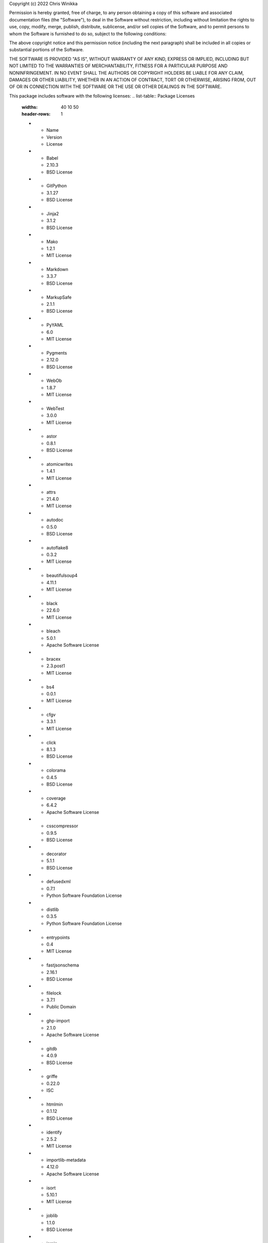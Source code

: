 Copyright (c) 2022 Chris Winikka

Permission is hereby granted, free of charge, to any person obtaining a copy of this software and associated documentation files (the "Software"), to deal in the Software without restriction, including without limitation the rights to use, copy, modify, merge, publish, distribute, sublicense, and/or sell copies of the Software, and to permit persons to whom the Software is furnished to do so, subject to the following conditions:

The above copyright notice and this permission notice (including the next paragraph) shall be included in all copies or substantial portions of the Software.

THE SOFTWARE IS PROVIDED "AS IS", WITHOUT WARRANTY OF ANY KIND, EXPRESS OR IMPLIED, INCLUDING BUT NOT LIMITED TO THE WARRANTIES OF MERCHANTABILITY, FITNESS FOR A PARTICULAR PURPOSE AND NONINFRINGEMENT. IN NO EVENT SHALL THE AUTHORS OR COPYRIGHT HOLDERS BE LIABLE FOR ANY CLAIM, DAMAGES OR OTHER LIABILITY, WHETHER IN AN ACTION OF CONTRACT, TORT OR OTHERWISE, ARISING FROM, OUT OF OR IN CONNECTION WITH THE SOFTWARE OR THE USE OR OTHER DEALINGS IN THE SOFTWARE.

This package includes software with the following licenses:
.. list-table:: Package Licenses
   :widths: 40 10 50
   :header-rows: 1

   * - Name
     - Version
     - License
   * - Babel
     - 2.10.3
     - BSD License
   * - GitPython
     - 3.1.27
     - BSD License
   * - Jinja2
     - 3.1.2
     - BSD License
   * - Mako
     - 1.2.1
     - MIT License
   * - Markdown
     - 3.3.7
     - BSD License
   * - MarkupSafe
     - 2.1.1
     - BSD License
   * - PyYAML
     - 6.0
     - MIT License
   * - Pygments
     - 2.12.0
     - BSD License
   * - WebOb
     - 1.8.7
     - MIT License
   * - WebTest
     - 3.0.0
     - MIT License
   * - astor
     - 0.8.1
     - BSD License
   * - atomicwrites
     - 1.4.1
     - MIT License
   * - attrs
     - 21.4.0
     - MIT License
   * - autodoc
     - 0.5.0
     - BSD License
   * - autoflake8
     - 0.3.2
     - MIT License
   * - beautifulsoup4
     - 4.11.1
     - MIT License
   * - black
     - 22.6.0
     - MIT License
   * - bleach
     - 5.0.1
     - Apache Software License
   * - bracex
     - 2.3.post1
     - MIT License
   * - bs4
     - 0.0.1
     - MIT License
   * - cfgv
     - 3.3.1
     - MIT License
   * - click
     - 8.1.3
     - BSD License
   * - colorama
     - 0.4.5
     - BSD License
   * - coverage
     - 6.4.2
     - Apache Software License
   * - csscompressor
     - 0.9.5
     - BSD License
   * - decorator
     - 5.1.1
     - BSD License
   * - defusedxml
     - 0.7.1
     - Python Software Foundation License
   * - distlib
     - 0.3.5
     - Python Software Foundation License
   * - entrypoints
     - 0.4
     - MIT License
   * - fastjsonschema
     - 2.16.1
     - BSD License
   * - filelock
     - 3.7.1
     - Public Domain
   * - ghp-import
     - 2.1.0
     - Apache Software License
   * - gitdb
     - 4.0.9
     - BSD License
   * - griffe
     - 0.22.0
     - ISC
   * - htmlmin
     - 0.1.12
     - BSD License
   * - identify
     - 2.5.2
     - MIT License
   * - importlib-metadata
     - 4.12.0
     - Apache Software License
   * - isort
     - 5.10.1
     - MIT License
   * - joblib
     - 1.1.0
     - BSD License
   * - jsmin
     - 3.0.1
     - MIT License
   * - jsonschema
     - 4.7.2
     - MIT License
   * - jupyter-client
     - 7.3.4
     - BSD License
   * - jupyter-core
     - 4.11.1
     - BSD License
   * - jupyterlab-pygments
     - 0.2.2
     - BSD
   * - mergedeep
     - 1.3.4
     - MIT License
   * - mistune
     - 0.8.4
     - BSD License
   * - mkdocs
     - 1.3.1
     - BSD License
   * - mkdocs-autorefs
     - 0.4.1
     - ISC License (ISCL)
   * - mkdocs-awesome-pages-plugin
     - 2.8.0
     - MIT License
   * - mkdocs-enumerate-headings-plugin
     - 0.5.0
     - MIT License
   * - mkdocs-git-authors-plugin
     - 0.6.4
     - MIT License
   * - mkdocs-git-revision-date-localized-plugin
     - 1.1.0
     - MIT License
   * - mkdocs-img2fig-plugin
     - 0.9.3
     - MIT
   * - mkdocs-material
     - 8.3.9
     - MIT License
   * - mkdocs-material-extensions
     - 1.0.3
     - MIT License
   * - mkdocs-minify-plugin
     - 0.5.0
     - MIT License
   * - mkdocs-print-site-plugin
     - 2.3.4
     - MIT License
   * - mkdocs-table-reader-plugin
     - 1.1.0
     - MIT License
   * - mkdocstrings
     - 0.19.0
     - ISC License (ISCL)
   * - mkdocstrings-python
     - 0.7.1
     - ISC
   * - mkgendocs
     - 0.9.1
     - Apache Software License
   * - mknotebooks
     - 0.7.1.post0.dev98
     - MIT License
   * - more-itertools
     - 8.13.0
     - MIT License
   * - mypy-extensions
     - 0.4.3
     - MIT License
   * - natsort
     - 8.1.0
     - MIT License
   * - nbclient
     - 0.6.6
     - BSD License
   * - nbconvert
     - 6.5.0
     - BSD License
   * - nbformat
     - 5.4.0
     - BSD License
   * - nest-asyncio
     - 1.5.5
     - BSD License
   * - nltk
     - 3.7
     - Apache Software License
   * - nodeenv
     - 1.7.0
     - BSD License
   * - numpy
     - 1.23.1
     - BSD License
   * - packaging
     - 21.3
     - Apache Software License; BSD License
   * - pandas
     - 1.4.3
     - BSD License
   * - pandocfilters
     - 1.5.0
     - BSD License
   * - pathspec
     - 0.9.0
     - Mozilla Public License 2.0 (MPL 2.0)
   * - platformdirs
     - 2.5.2
     - MIT License
   * - pluggy
     - 0.13.1
     - MIT License
   * - pre-commit
     - 2.20.0
     - MIT License
   * - py
     - 1.11.0
     - MIT License
   * - pyflakes
     - 2.4.0
     - MIT License
   * - pymdown-extensions
     - 9.5
     - MIT License
   * - pyparsing
     - 3.0.9
     - MIT License
   * - pyrsistent
     - 0.18.1
     - MIT License
   * - pytest
     - 5.4.3
     - MIT License
   * - pytest-cov
     - 3.0.0
     - MIT License
   * - python-dateutil
     - 2.8.2
     - Apache Software License; BSD License
   * - pytz
     - 2022.1
     - MIT License
   * - pywin32
     - 304
     - Python Software Foundation License
   * - pyyaml-env-tag
     - 0.1
     - MIT License
   * - pyzmq
     - 23.2.0
     - BSD License; GNU Library or Lesser General Public License (LGPL)
   * - regex
     - 2022.7.25
     - Apache Software License
   * - six
     - 1.16.0
     - MIT License
   * - smmap
     - 5.0.0
     - BSD License
   * - soupsieve
     - 2.3.2.post1
     - MIT License
   * - tabulate
     - 0.8.10
     - MIT License
   * - tinycss2
     - 1.1.1
     - BSD License
   * - toml
     - 0.10.2
     - MIT License
   * - tomli
     - 2.0.1
     - MIT License
   * - tornado
     - 6.2
     - Apache Software License
   * - tqdm
     - 4.64.0
     - MIT License; Mozilla Public License 2.0 (MPL 2.0)
   * - traitlets
     - 5.3.0
     - BSD License
   * - typing-extensions
     - 4.3.0
     - Python Software Foundation License
   * - virtualenv
     - 20.16.1
     - MIT License
   * - waitress
     - 2.1.2
     - Zope Public License
   * - watchdog
     - 2.1.9
     - Apache Software License
   * - wcmatch
     - 8.4
     - MIT License
   * - wcwidth
     - 0.2.5
     - MIT License
   * - webencodings
     - 0.5.1
     - BSD License
   * - zipp
     - 3.8.1
     - MIT License
